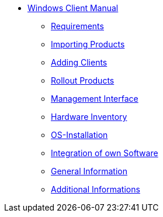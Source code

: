 * xref:windows-client-manual.adoc[Windows Client Manual]
	** xref:requirements.adoc[Requirements]
	** xref:minimal-products.adoc[Importing Products]
	** xref:adding-clients.adoc[Adding Clients]
	** xref:rollout-products.adoc[Rollout Products]
	** xref:opsiconfiged.adoc[Management Interface]
	** xref:hwinvent.adoc[Hardware Inventory]
	** xref:os-installation.adoc[OS-Installation]
	** xref:softwareintegration.adoc[Integration of own Software]
	** xref:general-notes.adoc[General Information]
	** xref:more.adoc[Additional Informations]
	
	